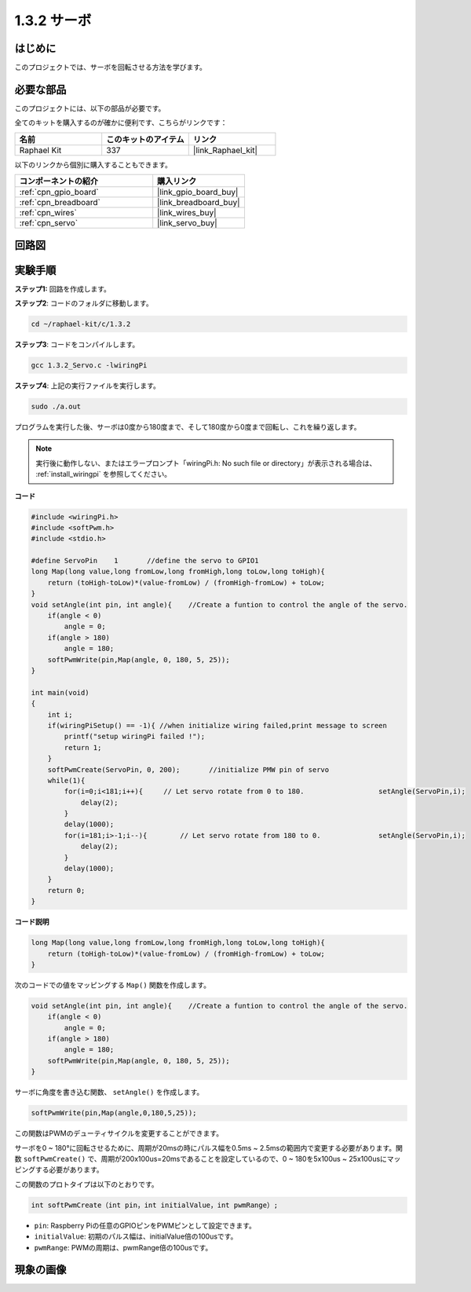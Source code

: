.. _1.3.2_c:

1.3.2 サーボ
=================

はじめに
--------------

このプロジェクトでは、サーボを回転させる方法を学びます。

必要な部品
------------------------------

このプロジェクトには、以下の部品が必要です。

.. image:: ../img/list_1.3.2.png

全てのキットを購入するのが確かに便利です、こちらがリンクです：

.. list-table::
    :widths: 20 20 20
    :header-rows: 1

    *   - 名前	
        - このキットのアイテム
        - リンク
    *   - Raphael Kit
        - 337
        - |link_Raphael_kit|

以下のリンクから個別に購入することもできます。

.. list-table::
    :widths: 30 20
    :header-rows: 1

    *   - コンポーネントの紹介
        - 購入リンク

    *   - :ref:`cpn_gpio_board`
        - |link_gpio_board_buy|
    *   - :ref:`cpn_breadboard`
        - |link_breadboard_buy|
    *   - :ref:`cpn_wires`
        - |link_wires_buy|
    *   - :ref:`cpn_servo`
        - |link_servo_buy|

回路図
-----------------

.. image:: ../img/image337.png


実験手順
-----------------------

**ステップ1:** 回路を作成します。

.. image:: ../img/image125.png

**ステップ2**: コードのフォルダに移動します。

.. raw:: html

   <run></run>

.. code-block::

    cd ~/raphael-kit/c/1.3.2

**ステップ3**: コードをコンパイルします。

.. raw:: html

   <run></run>

.. code-block::

    gcc 1.3.2_Servo.c -lwiringPi

**ステップ4**: 上記の実行ファイルを実行します。

.. raw:: html

   <run></run>

.. code-block::

    sudo ./a.out

プログラムを実行した後、サーボは0度から180度まで、そして180度から0度まで回転し、これを繰り返します。

.. note::

    実行後に動作しない、またはエラープロンプト「wiringPi.h: No such file or directory」が表示される場合は、 :ref:`install_wiringpi` を参照してください。

**コード**


.. code-block:: c

    #include <wiringPi.h>
    #include <softPwm.h>
    #include <stdio.h>

    #define ServoPin    1       //define the servo to GPIO1
    long Map(long value,long fromLow,long fromHigh,long toLow,long toHigh){
        return (toHigh-toLow)*(value-fromLow) / (fromHigh-fromLow) + toLow;
    }
    void setAngle(int pin, int angle){    //Create a funtion to control the angle of the servo.
        if(angle < 0)
            angle = 0;
        if(angle > 180)
            angle = 180;
        softPwmWrite(pin,Map(angle, 0, 180, 5, 25));   
    } 

    int main(void)
    {
        int i;
        if(wiringPiSetup() == -1){ //when initialize wiring failed,print message to screen
            printf("setup wiringPi failed !");
            return 1; 
        }
        softPwmCreate(ServoPin, 0, 200);       //initialize PMW pin of servo
        while(1){
            for(i=0;i<181;i++){     // Let servo rotate from 0 to 180.            	setAngle(ServoPin,i);
                delay(2);
            }
            delay(1000);
            for(i=181;i>-1;i--){        // Let servo rotate from 180 to 0.            	setAngle(ServoPin,i);
                delay(2);
            }
            delay(1000);
        }
        return 0;
    }

**コード説明**

.. code-block:: c

    long Map(long value,long fromLow,long fromHigh,long toLow,long toHigh){
        return (toHigh-toLow)*(value-fromLow) / (fromHigh-fromLow) + toLow;
    }

次のコードでの値をマッピングする ``Map()`` 関数を作成します。

.. code-block:: c

    void setAngle(int pin, int angle){    //Create a funtion to control the angle of the servo.
        if(angle < 0)
            angle = 0;
        if(angle > 180)
            angle = 180;
        softPwmWrite(pin,Map(angle, 0, 180, 5, 25));   
    } 

サーボに角度を書き込む関数、 ``setAngle()`` を作成します。

.. code-block:: c

    softPwmWrite(pin,Map(angle,0,180,5,25));  

この関数はPWMのデューティサイクルを変更することができます。

サーボを0 ~ 180°に回転させるために、周期が20msの時にパルス幅を0.5ms ~ 2.5msの範囲内で変更する必要があります。関数 ``softPwmCreate()`` で、周期が200x100us=20msであることを設定しているので、0 ~ 180を5x100us ~ 25x100usにマッピングする必要があります。

この関数のプロトタイプは以下のとおりです。

.. code-block::

    int softPwmCreate（int pin，int initialValue，int pwmRange）;

* ``pin``: Raspberry Piの任意のGPIOピンをPWMピンとして設定できます。
* ``initialValue``: 初期のパルス幅は、initialValue倍の100usです。
* ``pwmRange``: PWMの周期は、pwmRange倍の100usです。

現象の画像
------------------


.. image:: ../img/image126.jpeg

